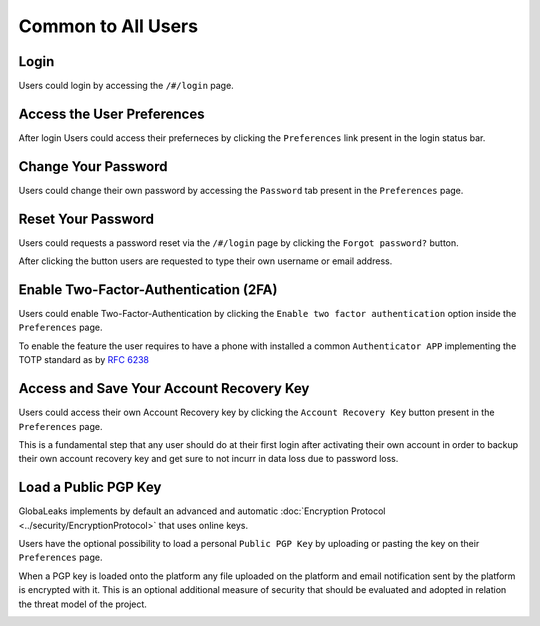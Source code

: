 ===================
Common to All Users
===================
Login
-----
Users could login by accessing the ``/#/login`` page.

.. image:: ../images/user/login.png

Access the User Preferences
---------------------------
After login Users could access their preferneces by clicking the ``Preferences`` link present in the login status bar.

.. image:: ../images/user/preferences.png

Change Your Password
--------------------
Users could change their own password by accessing the ``Password`` tab present in the ``Preferences`` page.

.. image:: ../images/user/password.png

Reset Your Password
-------------------
Users could requests a password reset via the ``/#/login`` page by clicking the ``Forgot password?`` button.

After clicking the button users are requested to type their own username or email address.

.. image:: ../images/user/login.png

.. image:: ../images/user/password_reset_1.png

.. image:: ../images/user/password_reset_2.png

Enable Two-Factor-Authentication (2FA)
--------------------------------------
Users could enable Two-Factor-Authentication by clicking the ``Enable two factor authentication`` option inside the ``Preferences`` page.

To enable the feature the user requires to have a phone with installed a common ``Authenticator APP`` implementing the TOTP standard as by `RFC 6238 <https://tools.ietf.org/html/rfc6238>`_

.. image:: ../images/user/2fa.png

Access and Save Your Account Recovery Key
-----------------------------------------
Users could access their own Account Recovery key by clicking the ``Account Recovery Key`` button present in the ``Preferences`` page.

This is a fundamental step that any user should do at their first login after activating their own account in order to backup their own account recovery key and get sure to not incurr in data loss due to password loss.

.. image:: ../images/user/recoverykey.png

Load a Public PGP Key
---------------------
GlobaLeaks implements by default an advanced and automatic :doc:`Encryption Protocol <../security/EncryptionProtocol>` that uses online keys.

Users have the optional possibility to load a personal ``Public PGP Key`` by uploading or pasting the key on their ``Preferences`` page.

When a PGP key is loaded onto the platform any file uploaded on the platform and email notification sent by the platform is encrypted with it. This is an optional additional measure of security that should be evaluated and adopted in relation the threat model of the project.

.. image:: ../images/user/preferences.png

.. image:: ../images/user/pgp.png

